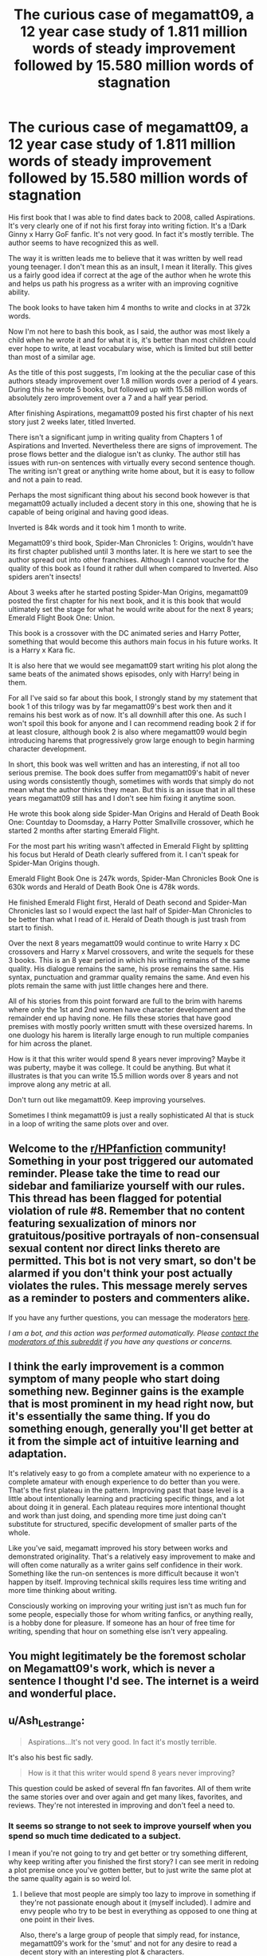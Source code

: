 #+TITLE: The curious case of megamatt09, a 12 year case study of 1.811 million words of steady improvement followed by 15.580 million words of stagnation

* The curious case of megamatt09, a 12 year case study of 1.811 million words of steady improvement followed by 15.580 million words of stagnation
:PROPERTIES:
:Author: skud14
:Score: 71
:DateUnix: 1589898522.0
:DateShort: 2020-May-19
:FlairText: Discussion
:END:
His first book that I was able to find dates back to 2008, called Aspirations. It's very clearly one of if not his first foray into writing fiction. It's a !Dark Ginny x Harry GoF fanfic. It's not very good. In fact it's mostly terrible. The author seems to have recognized this as well.

The way it is written leads me to believe that it was written by well read young teenager. I don't mean this as an insult, I mean it literally. This gives us a fairly good idea if correct at the age of the author when he wrote this and helps us path his progress as a writer with an improving cognitive ability.

The book looks to have taken him 4 months to write and clocks in at 372k words.

Now I'm not here to bash this book, as I said, the author was most likely a child when he wrote it and for what it is, it's better than most children could ever hope to write, at least vocabulary wise, which is limited but still better than most of a similar age.

As the title of this post suggests, I'm looking at the the peculiar case of this authors steady improvement over 1.8 million words over a period of 4 years. During this he wrote 5 books, but followed up with 15.58 million words of absolutely zero improvement over a 7 and a half year period.

After finishing Aspirations, megamatt09 posted his first chapter of his next story just 2 weeks later, titled Inverted.

There isn't a significant jump in writing quality from Chapters 1 of Aspirations and Inverted. Nevertheless there are signs of improvement. The prose flows better and the dialogue isn't as clunky. The author still has issues with run-on sentences with virtually every second sentence though. The writing isn't great or anything write home about, but it is easy to follow and not a pain to read.

Perhaps the most significant thing about his second book however is that megamatt09 actually included a decent story in this one, showing that he is capable of being original and having good ideas.

Inverted is 84k words and it took him 1 month to write.

Megamatt09's third book, Spider-Man Chronicles 1: Origins, wouldn't have its first chapter published until 3 months later. It is here we start to see the author spread out into other franchises. Although I cannot vouche for the quality of this book as I found it rather dull when compared to Inverted. Also spiders aren't insects!

About 3 weeks after he started posting Spider-Man Origins, megamatt09 posted the first chapter for his next book, and it is this book that would ultimately set the stage for what he would write about for the next 8 years; Emerald Flight Book One: Union.

This book is a crossover with the DC animated series and Harry Potter, something that would become this authors main focus in his future works. It is a Harry x Kara fic.

It is also here that we would see megamatt09 start writing his plot along the same beats of the animated shows episodes, only with Harry! being in them.

For all I've said so far about this book, I strongly stand by my statement that book 1 of this trilogy was by far megamatt09's best work then and it remains his best work as of now. It's all downhill after this one. As such I won't spoil this book for anyone and I can recommend reading book 2 if for at least closure, although book 2 is also where megamatt09 would begin introducing harems that progressively grow large enough to begin harming character development.

In short, this book was well written and has an interesting, if not all too serious premise. The book does suffer from megamatt09's habit of never using words consistently though, sometimes with words that simply do not mean what the author thinks they mean. But this is an issue that in all these years megamatt09 still has and I don't see him fixing it anytime soon.

He wrote this book along side Spider-Man Origins and Herald of Death Book One: Countday to Doomsday, a Harry Potter Smallville crossover, which he started 2 months after starting Emerald Flight.

For the most part his writing wasn't affected in Emerald Flight by splitting his focus but Herald of Death clearly suffered from it. I can't speak for Spider-Man Origins though.

Emerald Flight Book One is 247k words, Spider-Man Chronicles Book One is 630k words and Herald of Death Book One is 478k words.

He finished Emerald Flight first, Herald of Death second and Spider-Man Chronicles last so I would expect the last half of Spider-Man Chronicles to be better than what I read of it. Herald of Death though is just trash from start to finish.

Over the next 8 years megamatt09 would continue to write Harry x DC crossovers and Harry x Marvel crossovers, and write the sequels for these 3 books. This is an 8 year period in which his writing remains of the same quality. His dialogue remains the same, his prose remains the same. His syntax, punctuation and grammar quality remains the same. And even his plots remain the same with just little changes here and there.

All of his stories from this point forward are full to the brim with harems where only the 1st and 2nd women have character development and the remainder end up having none. He fills these stories that have good premises with mostly poorly written smutt with these oversized harems. In one duology his harem is literally large enough to run multiple companies for him across the planet.

How is it that this writer would spend 8 years never improving? Maybe it was puberty, maybe it was college. It could be anything. But what it illustrates is that you can write 15.5 million words over 8 years and not improve along any metric at all.

Don't turn out like megamatt09. Keep improving yourselves.

Sometimes I think megamatt09 is just a really sophisticated AI that is stuck in a loop of writing the same plots over and over.


** Welcome to the [[/r/HPfanfiction][r/HPfanfiction]] community! Something in your post triggered our automated reminder. Please take the time to read our sidebar and familiarize yourself with our rules. This thread has been flagged for potential violation of rule #8. Remember that no content featuring sexualization of minors nor gratuitous/positive portrayals of non-consensual sexual content nor direct links thereto are permitted. This bot is not very smart, so don't be alarmed if you don't think your post actually violates the rules. This message merely serves as a reminder to posters and commenters alike.

If you have any further questions, you can message the moderators [[https://www.reddit.com/message/compose?to=%2Fr%2FHPfanfiction][here]].

/I am a bot, and this action was performed automatically. Please [[/message/compose/?to=/r/HPfanfiction][contact the moderators of this subreddit]] if you have any questions or concerns./
:PROPERTIES:
:Author: AutoModerator
:Score: 1
:DateUnix: 1589898522.0
:DateShort: 2020-May-19
:END:


** I think the early improvement is a common symptom of many people who start doing something new. Beginner gains is the example that is most prominent in my head right now, but it's essentially the same thing. If you do something enough, generally you'll get better at it from the simple act of intuitive learning and adaptation.

It's relatively easy to go from a complete amateur with no experience to a complete amateur with enough experience to do better than you were. That's the first plateau in the pattern. Improving past that base level is a little about intentionally learning and practicing specific things, and a lot about doing it in general. Each plateau requires more intentional thought and work than just doing, and spending more time just doing can't substitute for structured, specific development of smaller parts of the whole.

Like you've said, megamatt improved his story between works and demonstrated originality. That's a relatively easy improvement to make and will often come naturally as a writer gains self confidence in their work. Something like the run-on sentences is more difficult because it won't happen by itself. Improving technical skills requires less time writing and more time thinking about writing.

Consciously working on improving your writing just isn't as much fun for some people, especially those for whom writing fanfics, or anything really, is a hobby done for pleasure. If someone has an hour of free time for writing, spending that hour on something else isn't very appealing.
:PROPERTIES:
:Author: danger_o_day
:Score: 16
:DateUnix: 1589931318.0
:DateShort: 2020-May-20
:END:


** You might legitimately be the foremost scholar on Megamatt09's work, which is never a sentence I thought I'd see. The internet is a weird and wonderful place.
:PROPERTIES:
:Author: bgottfried91
:Score: 14
:DateUnix: 1589953310.0
:DateShort: 2020-May-20
:END:


** u/Ash_Lestrange:
#+begin_quote
  Aspirations...It's not very good. In fact it's mostly terrible.
#+end_quote

It's also his best fic sadly.

#+begin_quote
  How is it that this writer would spend 8 years never improving?
#+end_quote

This question could be asked of several ffn fan favorites. All of them write the same stories over and over again and get many likes, favorites, and reviews. They're not interested in improving and don't feel a need to.
:PROPERTIES:
:Author: Ash_Lestrange
:Score: 39
:DateUnix: 1589899844.0
:DateShort: 2020-May-19
:END:

*** It seems so strange to not seek to improve yourself when you spend so much time dedicated to a subject.

I mean if you're not going to try and get better or try something different, why keep writing after you finished the first story? I can see merit in redoing a plot premise once you've gotten better, but to just write the same plot at the same quality again is so weird lol.
:PROPERTIES:
:Author: skud14
:Score: 20
:DateUnix: 1589900022.0
:DateShort: 2020-May-19
:END:

**** I believe that most people are simply too lazy to improve in something if they're not passionate enough about it (myself included). I admire and envy people who try to be best in everything as opposed to one thing at one point in their lives.

Also, there's a large group of people that simply read, for instance, megamatt09's work for the 'smut' and not for any desire to read a decent story with an interesting plot & characters.

This large group of people are also quite vocal in expressing their appreciation for the stories with likes, kudos, comments, ... Which in turn probably gives the author a great sense of gratification.

Combine that gratification with a lack of passion and probably time (since writing fanfiction is a hobby and not a job) and well... you'll get these writers stuck in an endless loop of writing the same thing and not improving.

That's just my take on it. I don't have any scientific evidence to back this up just some logical thinking on my part.
:PROPERTIES:
:Author: Senseo256
:Score: 7
:DateUnix: 1589949603.0
:DateShort: 2020-May-20
:END:


** u/carelesslazy:
#+begin_quote
  Sometimes I think megamatt09 is just a really sophisticated AI
#+end_quote

And sometimes I think he sends robots after any other fanfic writer who plans to do Harry/Kara pairing and assassinates them before they could even start.
:PROPERTIES:
:Author: carelesslazy
:Score: 9
:DateUnix: 1589940748.0
:DateShort: 2020-May-20
:END:

*** It's really hypocritical how a fanfic writer demands that no one else use the ideas he uses.
:PROPERTIES:
:Author: skud14
:Score: 4
:DateUnix: 1589941942.0
:DateShort: 2020-May-20
:END:


** I think the best thing I ever did for my writing was taking two creative writing classes as electives during undergrad. What we mostly did? Wrote stories and talked about them. Having feedback on my stories, critiquing other people's writing and seeing the feedback to their stuff was very helpful.

Also, I think writing original fiction is important as well. You almost need to put more effort into the setting, characters, etc., and then you can use those tools to enhance your fanfic writing. Unfortunately, there aren't nearly as many communities for original fiction, which can make it difficult for fanfic writers who like getting views, kudos, comments, etc, but they do exist. Obviously there's tons of places for erotica, but if you want to share some (primarily sci-fi) original fiction I recommend [[/r/HFY][r/HFY]]. I'm sure there are other communities

Sorry, kinda rambling.
:PROPERTIES:
:Author: icefire9
:Score: 9
:DateUnix: 1589936263.0
:DateShort: 2020-May-20
:END:


** Part of improving is getting feedback. Not comments, but having a great beta.

megamatt09 needs a beta.
:PROPERTIES:
:Author: stay-awhile
:Score: 14
:DateUnix: 1589913276.0
:DateShort: 2020-May-19
:END:

*** u/avittamboy:
#+begin_quote
  getting feedback
#+end_quote

And the vast majority of all feedback on FF and AO3 reads something like "great chapter, can't wait for the next!". You can't expect anyone to get better with useless "reviews" like those.
:PROPERTIES:
:Author: avittamboy
:Score: 12
:DateUnix: 1589946842.0
:DateShort: 2020-May-20
:END:


*** I think lots of writters would greatly benefit from a beta. And a lot of writters that do have one, tend to write better stories (in my experience).

Someone to fix the small mistakes (like typos) that pass the inspection and someone to check the plot with.
:PROPERTIES:
:Author: VulpineKitsune
:Score: 8
:DateUnix: 1589921561.0
:DateShort: 2020-May-20
:END:

**** writers*
:PROPERTIES:
:Author: korrach
:Score: 5
:DateUnix: 1589937307.0
:DateShort: 2020-May-20
:END:


** I don't think you can get better /just/ from writing. You also need to read, and to read something else than trashy fanfiction.
:PROPERTIES:
:Author: rek-lama
:Score: 14
:DateUnix: 1589905332.0
:DateShort: 2020-May-19
:END:

*** I would agree with that. But you'd think that after 12 years of writing stories totalling 17.391 million words that you'd progress even just slightly purely from brute force.

The guy still makes the same grammatical and word misplacement errors today that he was making 17.391 million words ago.

But then I guess that requires actually wanting to fix your errors.
:PROPERTIES:
:Author: skud14
:Score: 17
:DateUnix: 1589906247.0
:DateShort: 2020-May-19
:END:


** So many words, such power. Imagine what the world could have been like if he'd instead used it for good?
:PROPERTIES:
:Author: SteelbadgerMk2
:Score: 12
:DateUnix: 1589916414.0
:DateShort: 2020-May-19
:END:


** Also aren't most "erotica-oriented" fanfic writers like this though? They seem to hit a basic structure and then every "fic" looks the same but with a different name, with every female character becoming the same "reluctant slut" stereotype who immediately craves sex from the "sex-god Harry with his foot long penis".
:PROPERTIES:
:Author: Apache287
:Score: 16
:DateUnix: 1589917687.0
:DateShort: 2020-May-20
:END:

*** The thing is, he didn't start out as erotica oriented, and when he did start including adult content, it wasn't to the detriment of the plot. Until after finishing Emerald Flight Book One.
:PROPERTIES:
:Author: skud14
:Score: 6
:DateUnix: 1589925632.0
:DateShort: 2020-May-20
:END:


** Quality over quantity, at a minimum of 10k words
:PROPERTIES:
:Author: MrMrRubic
:Score: 6
:DateUnix: 1589908072.0
:DateShort: 2020-May-19
:END:


** Oh god, I ran across him on Ao3 when I decided to go there for a reading binge. With a kindle that had a cracked screen, so touch sensitivity was really bad. TL;DR: The wrong fic was clicked.

What was it called... My Name is Harry Potter? Something on that line. The idea of a grand conspiracy behind the scenes causing the rise and falls of Dark Lords globally? That was a great idea. Hermione was secretly part of said conspiracy? Nice. The fact that there was muggles involved? Holy crap, that is amazing. Execution? Terrible. Right after the prologue it left Britain to go do crossover stuff. That was a nail in the coffin. The fact it became a pokemon harem (Gotta catch'em all!) sealed the final nail in the coffin.

I tried reading another of his fics, to see if there were more ideas that actually had good implementation. There wasn't. There are authors that have great ideas, and then flounder with the execution.

My new kindle ended up arriving the next day, so I didn't get too badly hurt by missclicks.
:PROPERTIES:
:Author: Nyanmaru_San
:Score: 3
:DateUnix: 1589962651.0
:DateShort: 2020-May-20
:END:


** I think its got to do with the feedback. In the reviews, maybe people mention that the writing sucks. For me, If I get three or four reviews like that in couple of chapters I seriously try to address valid points made. It could be that people have different threshold of "constructive" reviews for them to provoke reflection about their writing.

Also, favorites, follows play a big role. If you write garbage and still get them, there is a lack of incentive to improve. Perhaps this was the case with the author in discussion. Generally stories with Harems usually get a lot of favs/follows.
:PROPERTIES:
:Author: Mangek_Eou
:Score: 3
:DateUnix: 1589942840.0
:DateShort: 2020-May-20
:END:


** Personally, I like aspirations. I think it is one of the better pre-OtP fics. I mean, it ain't meaning of one, but it is nice.
:PROPERTIES:
:Author: 133112
:Score: 3
:DateUnix: 1589943898.0
:DateShort: 2020-May-20
:END:


** I'm of two minds about megamatt. On one hand his earlier works like emerald flight herald of death and from that point of his writing'career' r quite good with almost the right plot vs smut ratio. (Despite his dislike of Hermione😉)

On the other hand his newer works, breeding ground or sticky situation for example feel like copy paste with some slight changes. It becomes.. well, boring.

I occasional check on his works in the hope for some improvement but alas...
:PROPERTIES:
:Author: RexCaldoran
:Score: 3
:DateUnix: 1589978131.0
:DateShort: 2020-May-20
:END:


** Becoming stagnant is one of my biggest fears in real life and your post has highlighted it very well. By the way, your post is one of the best that I have seen in a while.
:PROPERTIES:
:Score: 7
:DateUnix: 1589904439.0
:DateShort: 2020-May-19
:END:

*** Edit: deleted reply as it was to the wrong person.

Also thanks.
:PROPERTIES:
:Author: skud14
:Score: 4
:DateUnix: 1589906092.0
:DateShort: 2020-May-19
:END:


** Reminds me of an x-rated James Spookie, who writes the same "betrothal contract" story every year.
:PROPERTIES:
:Author: Apache287
:Score: 5
:DateUnix: 1589917494.0
:DateShort: 2020-May-20
:END:


** [deleted]
:PROPERTIES:
:Score: 13
:DateUnix: 1589899637.0
:DateShort: 2020-May-19
:END:

*** This isn't "some random fanfic writer", megamatt is, I believe, the most-read Harry Potter fanfiction author, if you add up his viewer count on ffn.net, ao3, and hpfanficarchive (is that still down?). I think that's very telling for this fandom.
:PROPERTIES:
:Author: BigFatNo
:Score: 43
:DateUnix: 1589904206.0
:DateShort: 2020-May-19
:END:

**** HPFFA is back up now.
:PROPERTIES:
:Author: horrorshowjack
:Score: 5
:DateUnix: 1589919619.0
:DateShort: 2020-May-20
:END:


*** I started intending it to be short but then I started chronicling and it got a bit long and eventually sunk cost fallacy sunk in.
:PROPERTIES:
:Author: skud14
:Score: 10
:DateUnix: 1589899760.0
:DateShort: 2020-May-19
:END:


** I kind of think he's bored with writing smut, but is a bit addicted to the page views. His Young Justice story had a good premise (The late HP's DNA is part of Superboy, and he has flashbacks/dreams about the Wizarding War), the recently returned from the dead Superwoman's ex-boyfriend is Lex Luthor, and there's a lot of conflict around how Superwoman isn't dealing with own death. If it weren't a megaharem it would be an entertaining story, maybe even a really good one.

But the sex scenes get monotonous in a hurry. A lot of the comments, even deep in the story, are about skimming for lines of dialogue and otherwise skipping them. Unless it involves Miss Martian. Then he's suddenly able to write something that doesn't feel like a cut and paste.
:PROPERTIES:
:Author: horrorshowjack
:Score: 4
:DateUnix: 1589924136.0
:DateShort: 2020-May-20
:END:


** Whomst?
:PROPERTIES:
:Author: browtfiwasboredokai
:Score: 2
:DateUnix: 1589913665.0
:DateShort: 2020-May-19
:END:


** I recall his work, somewhat. Ultimately lost interest and stopped reading. That being said, it does seem like your mainly using this as a way to talk trash about an author you don't like.
:PROPERTIES:
:Author: KingDarius89
:Score: 4
:DateUnix: 1589937346.0
:DateShort: 2020-May-20
:END:


** Is this just a Megamatt roast thread?
:PROPERTIES:
:Author: YOB1997
:Score: 3
:DateUnix: 1589906639.0
:DateShort: 2020-May-19
:END:

*** I wouldn't really call it a roast. It's an examination of how a promising author can spend several years getting better only to cease growing as a writer. A bit cautionary as well.
:PROPERTIES:
:Author: skud14
:Score: 14
:DateUnix: 1589906910.0
:DateShort: 2020-May-19
:END:


*** Seemingly so, not that he deserves it. He's not Benchleyfan01/Pegasus777.
:PROPERTIES:
:Author: AmidTheSnow
:Score: 1
:DateUnix: 1604960866.0
:DateShort: 2020-Nov-10
:END:


** Very interesting post. Perhaps he simply got older and improved along with his natural abilities, then those stopped improving (since IQ keeps rising till late teens), and he stalled in writing quality.
:PROPERTIES:
:Author: gardenofjew
:Score: 2
:DateUnix: 1589935747.0
:DateShort: 2020-May-20
:END:
